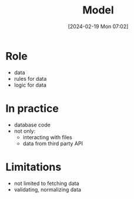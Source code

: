 :PROPERTIES:
:ID:       175af457-7106-4779-a850-0f79085b330f
:END:
#+title: Model
#+date: [2024-02-19 Mon 07:02]
#+startup: overview

* Role
- data
- rules for data
- logic for data

* In practice
- database code
- not only:
  - interacting with files
  - data from third party API
* Limitations
- not limited to fetching data
- validating, normalizing data
